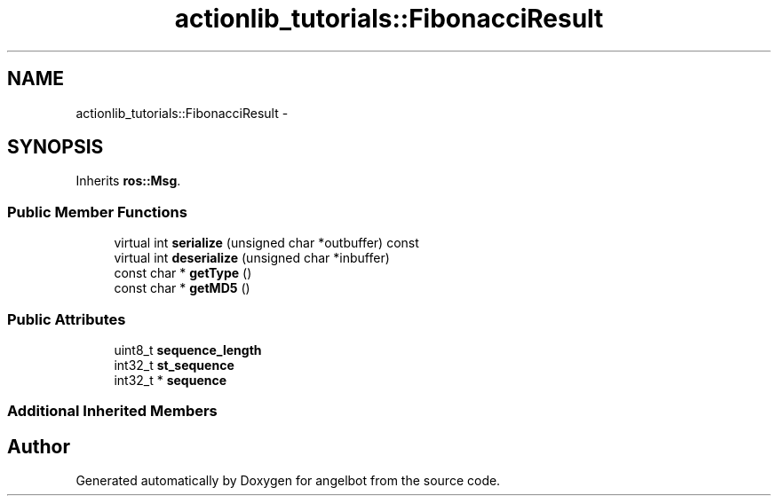 .TH "actionlib_tutorials::FibonacciResult" 3 "Sat Jul 9 2016" "angelbot" \" -*- nroff -*-
.ad l
.nh
.SH NAME
actionlib_tutorials::FibonacciResult \- 
.SH SYNOPSIS
.br
.PP
.PP
Inherits \fBros::Msg\fP\&.
.SS "Public Member Functions"

.in +1c
.ti -1c
.RI "virtual int \fBserialize\fP (unsigned char *outbuffer) const "
.br
.ti -1c
.RI "virtual int \fBdeserialize\fP (unsigned char *inbuffer)"
.br
.ti -1c
.RI "const char * \fBgetType\fP ()"
.br
.ti -1c
.RI "const char * \fBgetMD5\fP ()"
.br
.in -1c
.SS "Public Attributes"

.in +1c
.ti -1c
.RI "uint8_t \fBsequence_length\fP"
.br
.ti -1c
.RI "int32_t \fBst_sequence\fP"
.br
.ti -1c
.RI "int32_t * \fBsequence\fP"
.br
.in -1c
.SS "Additional Inherited Members"


.SH "Author"
.PP 
Generated automatically by Doxygen for angelbot from the source code\&.
